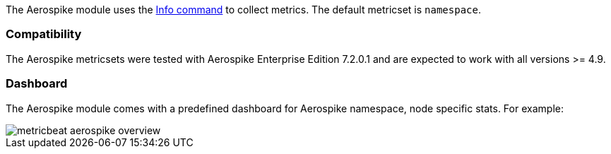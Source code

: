 The Aerospike module uses the http://www.aerospike.com/docs/reference/info[Info command] to collect metrics. The default metricset is `namespace`.

[float]
=== Compatibility

The Aerospike metricsets were tested with Aerospike Enterprise Edition 7.2.0.1 and are expected to work with all versions >= 4.9.


[float]
=== Dashboard

The Aerospike module comes with a predefined dashboard for Aerospike namespace, node specific stats. For example:

image::./images/metricbeat-aerospike-overview.png[]
